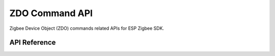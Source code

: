ZDO Command API
===============

Zigbee Device Object (ZDO) commands related APIs for ESP Zigbee SDK.

API Reference
-------------

.. include-build-file:: inc/esp_zigbee_zdo_command.inc
